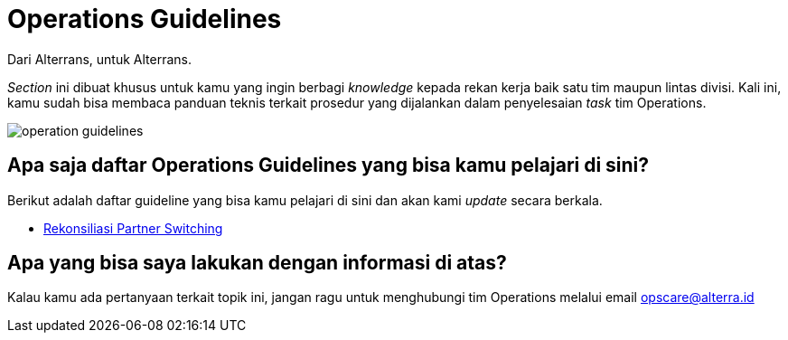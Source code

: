 = Operations Guidelines

Dari Alterrans, untuk Alterrans.

_Section_ ini dibuat khusus untuk kamu yang ingin berbagi _knowledge_ kepada rekan kerja baik satu tim maupun lintas divisi. Kali ini, kamu sudah bisa membaca panduan teknis terkait prosedur yang dijalankan dalam penyelesaian _task_ tim Operations.

image:./images-ops-guides/operation-guidelines.png[align="center"]

== *Apa saja daftar Operations Guidelines yang bisa kamu pelajari di sini?*

Berikut adalah daftar guideline yang bisa kamu pelajari di sini dan akan kami _update_ secara berkala. 

- link:./Rekonsiliasi-Partner-Switching/index.adoc[Rekonsiliasi Partner Switching]

== *Apa yang bisa saya lakukan dengan informasi di atas?*

Kalau kamu ada pertanyaan terkait topik ini, jangan ragu untuk menghubungi tim Operations melalui email opscare@alterra.id 
